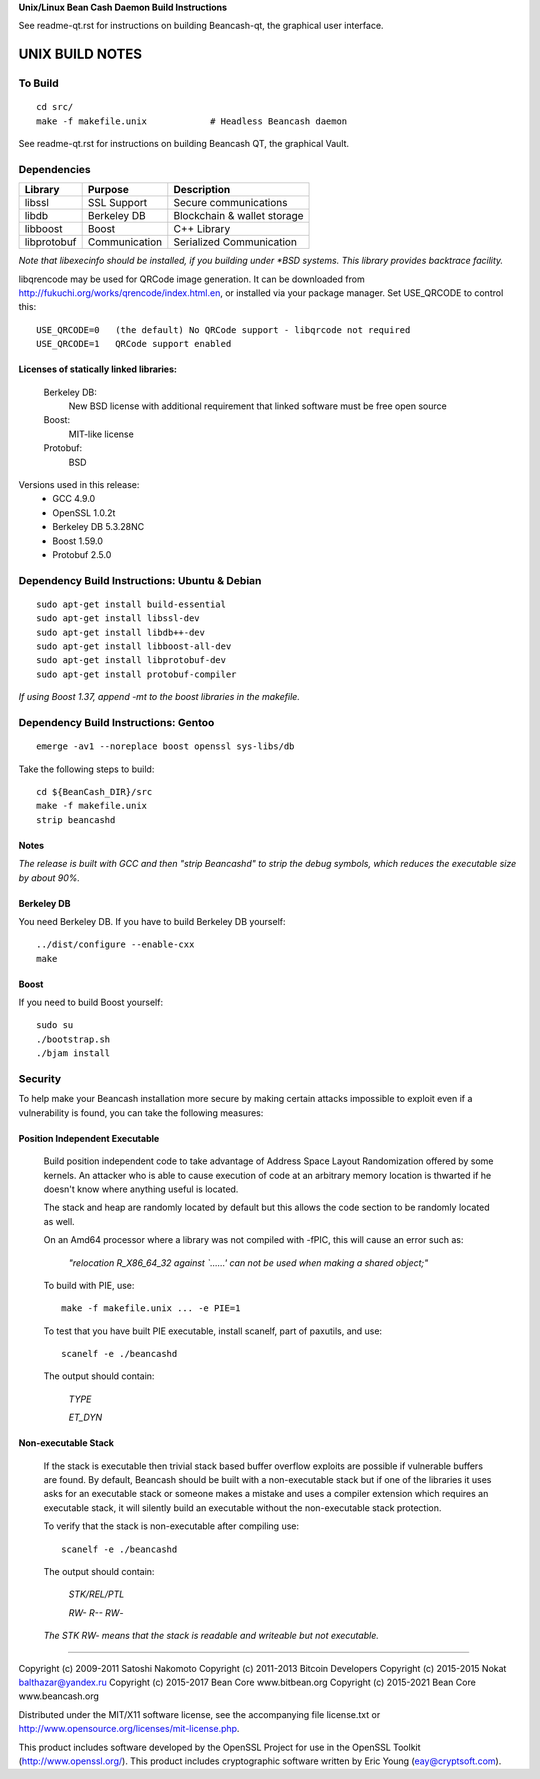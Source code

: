 **Unix/Linux Bean Cash Daemon Build Instructions**

See readme-qt.rst for instructions on building Beancash-qt, the
graphical user interface.


UNIX BUILD NOTES
================

To Build
--------

::

  cd src/
  make -f makefile.unix            # Headless Beancash daemon

See readme-qt.rst for instructions on building Beancash QT,
the graphical Vault.

Dependencies
------------

+------------+------------------+-------------------------------+
| Library    | Purpose          | Description                   |
+============+==================+===============================+
| libssl     | SSL Support      | Secure communications         |
+------------+------------------+-------------------------------+
| libdb      | Berkeley DB      | Blockchain & wallet storage   |
+------------+------------------+-------------------------------+
| libboost   | Boost            | C++ Library                   |
+------------+------------------+-------------------------------+
| libprotobuf| Communication    | Serialized Communication      |
+------------+------------------+-------------------------------+


*Note that libexecinfo should be installed, if you building under *BSD systems. 
This library provides backtrace facility.*

libqrencode may be used for QRCode image generation. It can be downloaded
from http://fukuchi.org/works/qrencode/index.html.en, or installed via
your package manager. Set USE_QRCODE to control this:

::

 USE_QRCODE=0   (the default) No QRCode support - libqrcode not required
 USE_QRCODE=1   QRCode support enabled

Licenses of statically linked libraries:
~~~~~~~~~~~~~~~~~~~~~~~~~~~~~~~~~~~~~~~~

 Berkeley DB:
    New BSD license with additional requirement that linked software must be free open source
    
 Boost:
    MIT-like license
    
 Protobuf:
    BSD

Versions used in this release:
 + GCC           4.9.0
 + OpenSSL       1.0.2t
 + Berkeley DB   5.3.28NC
 + Boost         1.59.0
 + Protobuf      2.5.0


Dependency Build Instructions: Ubuntu & Debian
----------------------------------------------
::

  sudo apt-get install build-essential
  sudo apt-get install libssl-dev
  sudo apt-get install libdb++-dev
  sudo apt-get install libboost-all-dev
  sudo apt-get install libprotobuf-dev
  sudo apt-get install protobuf-compiler



*If using Boost 1.37, append -mt to the boost libraries in the makefile.*


Dependency Build Instructions: Gentoo
-------------------------------------
::

  emerge -av1 --noreplace boost openssl sys-libs/db

Take the following steps to build:
::

 cd ${BeanCash_DIR}/src
 make -f makefile.unix
 strip beancashd


Notes
~~~~~
*The release is built with GCC and then "strip Beancashd" to strip the debug
symbols, which reduces the executable size by about 90%.*



Berkeley DB
~~~~~~~~~~~

You need Berkeley DB. If you have to build Berkeley DB yourself:
::

  ../dist/configure --enable-cxx
  make


Boost
~~~~~

If you need to build Boost yourself:
::

  sudo su
  ./bootstrap.sh
  ./bjam install


Security
--------
To help make your Beancash installation more secure by making certain attacks impossible to exploit even if a vulnerability is found, you can take the following measures:

Position Independent Executable
~~~~~~~~~~~~~~~~~~~~~~~~~~~~~~~

    Build position independent code to take advantage of Address Space Layout Randomization offered by some kernels. An attacker who is able to cause execution of code at an arbitrary memory location is thwarted if he doesn't know where anything useful is located.
    
    The stack and heap are randomly located by default but this allows the code section to be randomly located as well.

    On an Amd64 processor where a library was not compiled with -fPIC, this will cause an error such as: 
    
      *"relocation R_X86_64_32 against `......' can not be used when making a shared object;"*

    To build with PIE, use:
    ::
    
      make -f makefile.unix ... -e PIE=1

    To test that you have built PIE executable, install scanelf, part of paxutils, and use:
    ::
    
      scanelf -e ./beancashd

    The output should contain:
    
     *TYPE*
     
     *ET_DYN*

Non-executable Stack
~~~~~~~~~~~~~~~~~~~~
    If the stack is executable then trivial stack based buffer overflow exploits are possible if vulnerable buffers are found. By default, Beancash should be built with a non-executable stack but if one of the libraries it uses asks for an executable stack or someone makes a mistake and uses a compiler extension which requires an executable stack, it will silently build an executable without the non-executable stack protection.

    To verify that the stack is non-executable after compiling use:
    ::
    
      scanelf -e ./beancashd

    The output should contain:
    
      *STK/REL/PTL*
      
      *RW- R-- RW*-

    *The STK RW- means that the stack is readable and writeable but not executable.*
 
------------------------------------------------------------------------------------
 
Copyright (c) 2009-2011 Satoshi Nakomoto
Copyright (c) 2011-2013 Bitcoin Developers
Copyright (c) 2015-2015 Nokat balthazar@yandex.ru
Copyright (c) 2015-2017 Bean Core www.bitbean.org
Copyright (c) 2015-2021 Bean Core www.beancash.org

Distributed under the MIT/X11 software license, see the accompanying file license.txt or http://www.opensource.org/licenses/mit-license.php. 

This product includes software developed by the OpenSSL Project for use in the OpenSSL Toolkit (http://www.openssl.org/).  This product includes cryptographic software written by Eric Young (eay@cryptsoft.com).

